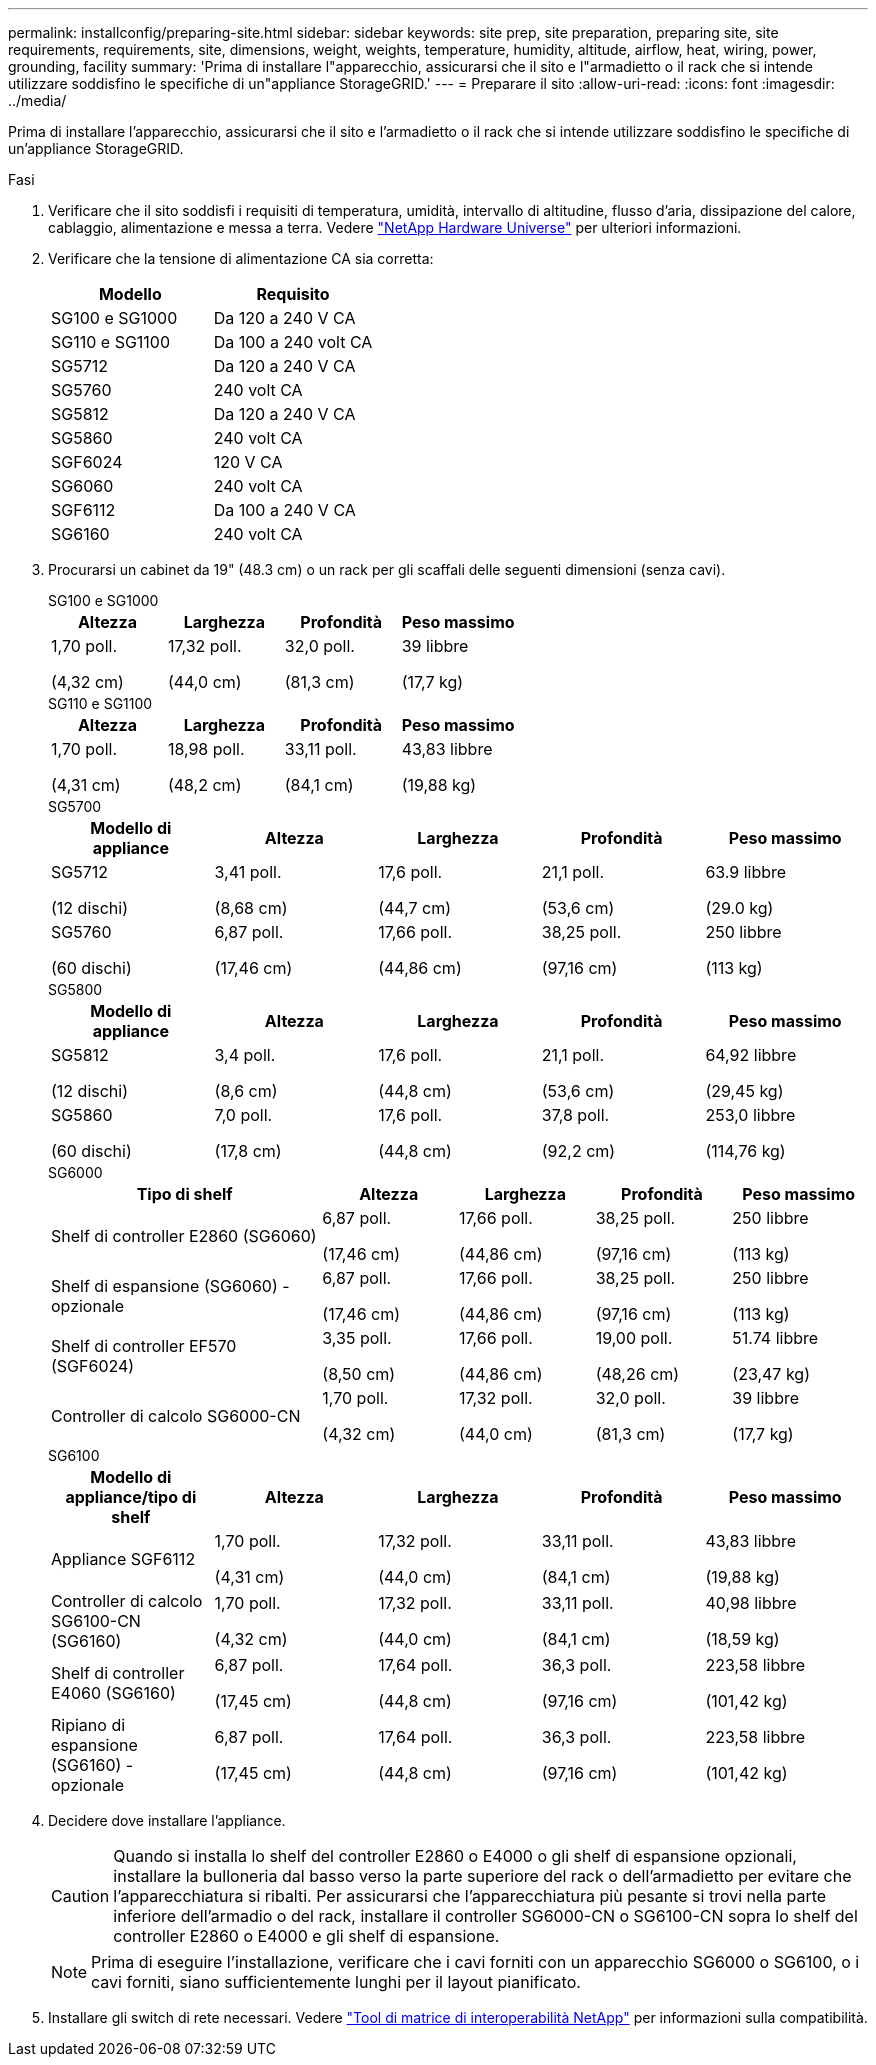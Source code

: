 ---
permalink: installconfig/preparing-site.html 
sidebar: sidebar 
keywords: site prep, site preparation, preparing site, site requirements, requirements, site, dimensions, weight, weights, temperature, humidity, altitude, airflow, heat, wiring, power, grounding, facility 
summary: 'Prima di installare l"apparecchio, assicurarsi che il sito e l"armadietto o il rack che si intende utilizzare soddisfino le specifiche di un"appliance StorageGRID.' 
---
= Preparare il sito
:allow-uri-read: 
:icons: font
:imagesdir: ../media/


[role="lead"]
Prima di installare l'apparecchio, assicurarsi che il sito e l'armadietto o il rack che si intende utilizzare soddisfino le specifiche di un'appliance StorageGRID.

.Fasi
. Verificare che il sito soddisfi i requisiti di temperatura, umidità, intervallo di altitudine, flusso d'aria, dissipazione del calore, cablaggio, alimentazione e messa a terra. Vedere https://hwu.netapp.com["NetApp Hardware Universe"^] per ulteriori informazioni.
. Verificare che la tensione di alimentazione CA sia corretta:
+
[cols="1a,1a"]
|===
| Modello | Requisito 


 a| 
SG100 e SG1000
 a| 
Da 120 a 240 V CA



 a| 
SG110 e SG1100
 a| 
Da 100 a 240 volt CA



 a| 
SG5712
 a| 
Da 120 a 240 V CA



 a| 
SG5760
 a| 
240 volt CA



 a| 
SG5812
 a| 
Da 120 a 240 V CA



 a| 
SG5860
 a| 
240 volt CA



 a| 
SGF6024
 a| 
120 V CA



 a| 
SG6060
 a| 
240 volt CA



 a| 
SGF6112
 a| 
Da 100 a 240 V CA



 a| 
SG6160
 a| 
240 volt CA

|===
. Procurarsi un cabinet da 19" (48.3 cm) o un rack per gli scaffali delle seguenti dimensioni (senza cavi).
+
[role="tabbed-block"]
====
.SG100 e SG1000
--
[cols="1a,1a,1a,1a"]
|===
| Altezza | Larghezza | Profondità | Peso massimo 


 a| 
1,70 poll.

(4,32 cm)
 a| 
17,32 poll.

(44,0 cm)
 a| 
32,0 poll.

(81,3 cm)
 a| 
39 libbre

(17,7 kg)

|===
--
.SG110 e SG1100
--
[cols="1a,1a,1a,1a"]
|===
| Altezza | Larghezza | Profondità | Peso massimo 


 a| 
1,70 poll.

(4,31 cm)
 a| 
18,98 poll.

(48,2 cm)
 a| 
33,11 poll.

(84,1 cm)
 a| 
43,83 libbre

(19,88 kg)

|===
--
.SG5700
--
[cols="1a,1a,1a,1a,1a"]
|===
| Modello di appliance | Altezza | Larghezza | Profondità | Peso massimo 


 a| 
SG5712

(12 dischi)
 a| 
3,41 poll.

(8,68 cm)
 a| 
17,6 poll.

(44,7 cm)
 a| 
21,1 poll.

(53,6 cm)
 a| 
63.9 libbre

(29.0 kg)



 a| 
SG5760

(60 dischi)
 a| 
6,87 poll.

(17,46 cm)
 a| 
17,66 poll.

(44,86 cm)
 a| 
38,25 poll.

(97,16 cm)
 a| 
250 libbre

(113 kg)

|===
--
.SG5800
--
[cols="1a,1a,1a,1a,1a"]
|===
| Modello di appliance | Altezza | Larghezza | Profondità | Peso massimo 


 a| 
SG5812

(12 dischi)
 a| 
3,4 poll.

(8,6 cm)
 a| 
17,6 poll.

(44,8 cm)
 a| 
21,1 poll.

(53,6 cm)
 a| 
64,92 libbre

(29,45 kg)



 a| 
SG5860

(60 dischi)
 a| 
7,0 poll.

(17,8 cm)
 a| 
17,6 poll.

(44,8 cm)
 a| 
37,8 poll.

(92,2 cm)
 a| 
253,0 libbre

(114,76 kg)

|===
--
.SG6000
--
[cols="2a,1a,1a,1a,1a"]
|===
| Tipo di shelf | Altezza | Larghezza | Profondità | Peso massimo 


 a| 
Shelf di controller E2860 (SG6060)
 a| 
6,87 poll.

(17,46 cm)
 a| 
17,66 poll.

(44,86 cm)
 a| 
38,25 poll.

(97,16 cm)
 a| 
250 libbre

(113 kg)



 a| 
Shelf di espansione (SG6060) - opzionale
 a| 
6,87 poll.

(17,46 cm)
 a| 
17,66 poll.

(44,86 cm)
 a| 
38,25 poll.

(97,16 cm)
 a| 
250 libbre

(113 kg)



 a| 
Shelf di controller EF570 (SGF6024)
 a| 
3,35 poll.

(8,50 cm)
 a| 
17,66 poll.

(44,86 cm)
 a| 
19,00 poll.

(48,26 cm)
 a| 
51.74 libbre

(23,47 kg)



 a| 
Controller di calcolo SG6000-CN
 a| 
1,70 poll.

(4,32 cm)
 a| 
17,32 poll.

(44,0 cm)
 a| 
32,0 poll.

(81,3 cm)
 a| 
39 libbre

(17,7 kg)

|===
--
.SG6100
--
[cols="1a,1a,1a,1a,1a"]
|===
| Modello di appliance/tipo di shelf | Altezza | Larghezza | Profondità | Peso massimo 


 a| 
Appliance SGF6112
 a| 
1,70 poll.

(4,31 cm)
 a| 
17,32 poll.

(44,0 cm)
 a| 
33,11 poll.

(84,1 cm)
 a| 
43,83 libbre

(19,88 kg)



 a| 
Controller di calcolo SG6100-CN (SG6160)
 a| 
1,70 poll.

(4,32 cm)
 a| 
17,32 poll.

(44,0 cm)
 a| 
33,11 poll.

(84,1 cm)
 a| 
40,98 libbre

(18,59 kg)



 a| 
Shelf di controller E4060 (SG6160)
 a| 
6,87 poll.

(17,45 cm)
 a| 
17,64 poll.

(44,8 cm)
 a| 
36,3 poll.

(97,16 cm)
 a| 
223,58 libbre

(101,42 kg)



 a| 
Ripiano di espansione (SG6160) - opzionale
 a| 
6,87 poll.

(17,45 cm)
 a| 
17,64 poll.

(44,8 cm)
 a| 
36,3 poll.

(97,16 cm)
 a| 
223,58 libbre

(101,42 kg)

|===
--
====
. Decidere dove installare l'appliance.
+

CAUTION: Quando si installa lo shelf del controller E2860 o E4000 o gli shelf di espansione opzionali, installare la bulloneria dal basso verso la parte superiore del rack o dell'armadietto per evitare che l'apparecchiatura si ribalti. Per assicurarsi che l'apparecchiatura più pesante si trovi nella parte inferiore dell'armadio o del rack, installare il controller SG6000-CN o SG6100-CN sopra lo shelf del controller E2860 o E4000 e gli shelf di espansione.

+

NOTE: Prima di eseguire l'installazione, verificare che i cavi forniti con un apparecchio SG6000 o SG6100, o i cavi forniti, siano sufficientemente lunghi per il layout pianificato.

. Installare gli switch di rete necessari. Vedere link:https://imt.netapp.com/matrix/#welcome["Tool di matrice di interoperabilità NetApp"^] per informazioni sulla compatibilità.

